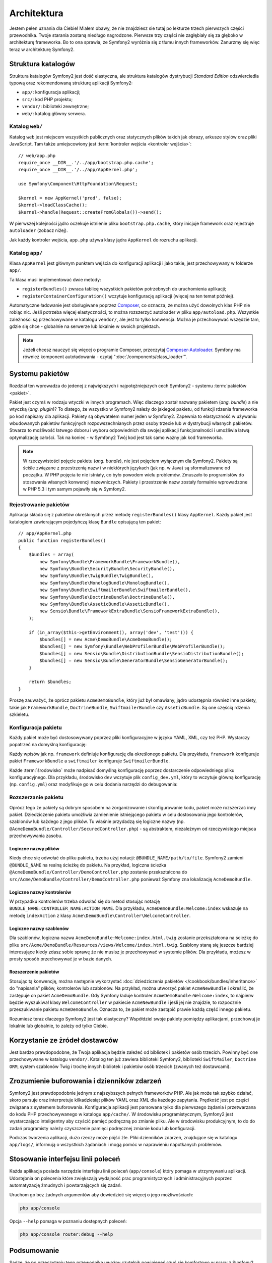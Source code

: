.. highlight:: php
   :linenothreshold: 2

Architektura
============

Jestem pełen uznania dla Ciebie! Miałem obawy, że nie znajdziesz sie tutaj po
lekturze trzech pierwszych części przewodnika. Twoje starania zostaną niedługo
nagrodzone. Pierwsze trzy części nie zagłębiały się za głęboko w architekturę frameworka.
Bo to ona sprawia, że ​​Symfony2 wyróżnia się z tłumu innych frameworków.
Zanurzmy się więc teraz w architekturę Symfony2.

Struktura katalogów
-------------------

Struktura katalogów Symfony2 jest dość elastyczna, ale struktura katalogów
dystrybucji *Standard Edition* odzwierciedla typową oraz rekomendowaną strukturę
aplikacji Symfony2:

* ``app/``:    konfiguracja aplikacji;
* ``src/``:    kod PHP projektu;
* ``vendor/``: biblioteki zewnętrzne;
* ``web/``:    katalog główny serwera.

Katalog ``web/``
~~~~~~~~~~~~~~~~

Katalog ``web`` jest miejscem wszystkich publicznych oraz statycznych
plików takich jak obrazy, arkusze stylów oraz pliki JavaScript. Tam także
umiejscowiony jest :term:`kontroler wejścia <kontroler wejścia>`::

    // web/app.php
    require_once __DIR__.'/../app/bootstrap.php.cache';
    require_once __DIR__.'/../app/AppKernel.php';

    use Symfony\Component\HttpFoundation\Request;

    $kernel = new AppKernel('prod', false);
    $kernel->loadClassCache();
    $kernel->handle(Request::createFromGlobals())->send();

W pierwszej kolejności jądro oczekuje istnienie pliku ``bootstrap.php.cache``,
który inicjuje framework oraz rejestruje ``autoloader`` (zobacz niżej).

Jak każdy kontroler wejścia, ``app.php`` używa klasy jądra ``AppKernel`` do
rozruchu aplikacji.

.. _the-app-dir:

Katalog ``app/``
~~~~~~~~~~~~~~~~

Klasa ``AppKernel`` jest głównym punktem wejścia do konfiguracji aplikacji
i jako takie, jest przechowywany w folderze ``app/``.

Ta klasa musi implementować dwie metody:

* ``registerBundles()`` zwraca tablicę wszystkich pakietów potrzebnych do uruchomienia
  aplikacji;

* ``registerContainerConfiguration()`` wczytuje konfigurację aplikacji
  (więcej na ten temat później).

Automatyczne ładowanie jest obsługiwane poprzez `Composer`_, co oznacza, że
można użyć dowolnych  klas PHP nie robiąc nic. Jeśli potrzeba więcej elastyczności,
to można rozszerzyć autoloader w pliku ``app/autoload.php``. Wszystkie zależności
są przechowywane w katalogu ``vendor/``, ale jest to tylko konwencja. Można je
przechowywać wszędzie tam, gdzie się chce -  globalnie na serwerze lub lokalnie
w swoich projektach.

.. note::

    Jeżeli chcesz nauczyć się więcej o programie Composer, przeczytaj `Composer-Autoloader`_.
    Symfony ma również komponent autoładowania - czytaj ":doc:`/components/class_loader`".


Systemu pakietów
----------------

Rozdział ten wprowadza do jedenej z największych i najpotężniejszych cech Symfony2 -
systemu :term:`pakietów <pakiet>`.

Pakiet jest czymś w rodzaju wtyczki w innych programach. Więc dlaczego został nazwany
pakietem (*ang. bundle*) a nie wtyczką (*ang. plugin*)? To dlatego, że wszystko w Symfony2
należy do jakiegoś pakietu, od funkcji rdzenia frameworka po kod napisany dla aplikacji.
Pakiety są obywatelem numer jeden w Symfony2. Zapewnia to elastyczność w używaniu
wbudowanych pakietów funkcyjnych rozpowszechnianych przez osoby trzecie lub w dystrybucji
własnych pakietów. Stwarza to możliwość łatwego doboru i wyboru odpowiednich
dla swojej aplikacji funkcjonalności i umożliwia łatwą optymalizację całości.
Tak na koniec - w Symfony2 Twój kod jest tak samo ważny jak kod frameworka.

.. note::

   W rzeczywistości pojęcie pakietu (*ang. bundle*), nie jest pojęciem wyłącznym
   dla Symfony2. Pakiety są ściśle związane z przestrzenią nazw i w niektórych
   językach (jak np. w Java) są sformalizowane od początku. W PHP pojęcia te nie
   istniały, co było powodem wielu problemów. Zmuszało to programistów do stosowania
   własnych konwencji nazewniczych. Pakiety i przestrzenie nazw zostały formalnie
   wprowadzone w PHP 5.3 i tym samym pojawiły się w Symfony2.

Rejestrowanie pakietów
~~~~~~~~~~~~~~~~~~~~~~

Aplikacja składa się z pakietów określonych przez metodę ``registerBundles()``
klasy ``AppKernel``. Każdy pakiet jest katalogiem zawierającym pojedyńczą klasę
``Bundle`` opisującą ten pakiet::

    // app/AppKernel.php
    public function registerBundles()
    {
        $bundles = array(
            new Symfony\Bundle\FrameworkBundle\FrameworkBundle(),
            new Symfony\Bundle\SecurityBundle\SecurityBundle(),
            new Symfony\Bundle\TwigBundle\TwigBundle(),
            new Symfony\Bundle\MonologBundle\MonologBundle(),
            new Symfony\Bundle\SwiftmailerBundle\SwiftmailerBundle(),
            new Symfony\Bundle\DoctrineBundle\DoctrineBundle(),
            new Symfony\Bundle\AsseticBundle\AsseticBundle(),
            new Sensio\Bundle\FrameworkExtraBundle\SensioFrameworkExtraBundle(),
        );

        if (in_array($this->getEnvironment(), array('dev', 'test'))) {
            $bundles[] = new Acme\DemoBundle\AcmeDemoBundle();
            $bundles[] = new Symfony\Bundle\WebProfilerBundle\WebProfilerBundle();
            $bundles[] = new Sensio\Bundle\DistributionBundle\SensioDistributionBundle();
            $bundles[] = new Sensio\Bundle\GeneratorBundle\SensioGeneratorBundle();
        }

        return $bundles;
    }

Proszę zauważyć, że oprócz pakietu ``AcmeDemoBundle``, który już był omawiany, jądro
udostępnia również inne pakiety, takie jak ``FrameworkBundle``, ``DoctrineBundle``,
``SwiftmailerBundle`` czy ``AsseticBundle``. Są one częścią rdzenia szkieletu.

Konfiguracja pakietu
~~~~~~~~~~~~~~~~~~~~

Każdy pakiet może być dostosowywany poprzez pliki konfiguracyjne w języku YAML,
XML, czy też PHP. Wystarczy popatrzeć na domyślną konfigurację:

.. code-block:: yaml
   :linenos:

    # app/config/config.yml
    imports:
        - { resource: parameters.yml }
        - { resource: security.yml }

    framework:
        #esi:             ~
        #translator:      { fallback: "%locale%" }
        secret:          "%secret%"
        router:
            resource: "%kernel.root_dir%/config/routing.yml"
            strict_requirements: "%kernel.debug%"
        form:            true
        csrf_protection: true
        validation:      { enable_annotations: true }
        templating:      { engines: ['twig'] } #assets_version: SomeVersionScheme
        default_locale:  "%locale%"
        trusted_proxies: ~
        session:         ~

    # Twig Configuration
    twig:
        debug:            "%kernel.debug%"
        strict_variables: "%kernel.debug%"

    # Assetic Configuration
    assetic:
        debug:          "%kernel.debug%"
        use_controller: false
        bundles:        [ ]
        #java: /usr/bin/java
        filters:
            cssrewrite: ~
            #closure:
            #    jar: "%kernel.root_dir%/Resources/java/compiler.jar"
            #yui_css:
            #    jar: "%kernel.root_dir%/Resources/java/yuicompressor-2.4.7.jar"

    # Doctrine Configuration
    doctrine:
        dbal:
            driver:   "%database_driver%"
            host:     "%database_host%"
            port:     "%database_port%"
            dbname:   "%database_name%"
            user:     "%database_user%"
            password: "%database_password%"
            charset:  UTF8

        orm:
            auto_generate_proxy_classes: "%kernel.debug%"
            auto_mapping: true

    # Swiftmailer Configuration
    swiftmailer:
        transport: "%mailer_transport%"
        host:      "%mailer_host%"
        username:  "%mailer_user%"
        password:  "%mailer_password%"
        spool:     { type: memory }

Każdy wpisów jak np. ``framework`` definiuje konfigurację dla określonego pakietu.
Dla przykładu, ``framework`` konfiguruje pakiet ``FrameworkBundle`` a ``swiftmailer``
konfiguruje ``SwiftmailerBundle``.

Każde :term:`środowisko` może nadpisać domyślną konfigurację poprzez dostarczenie
odpowiedniego pliku konfiguracyjnego. Dla przykładu, środowisko ``dev`` wczytuje plik
``config_dev.yml``, który to wczytuje główną konfigurację (np. ``config.yml``) oraz
modyfikuje go w celu dodania narzędzi do debugowania:

.. code-block:: yaml
   :linenos:

    # app/config/config_dev.yml
    imports:
        - { resource: config.yml }

    framework:
        router:   { resource: "%kernel.root_dir%/config/routing_dev.yml" }
        profiler: { only_exceptions: false }

    web_profiler:
        toolbar: true
        intercept_redirects: false

    monolog:
        handlers:
            main:
                type:  stream
                path:  %kernel.logs_dir%/%kernel.environment%.log
                level: debug
            firephp:
                type:  firephp
                level: info

    assetic:
        use_controller: true


Rozszerzanie pakietu
~~~~~~~~~~~~~~~~~~~~

Oprócz tego że pakiety są dobrym sposobem na zorganizowanie i skonfigurowanie kodu,
pakiet może rozszerzać inny pakiet. Dziedziczenie pakietu umożliwia zamienienie
istniejącego pakietu w celu dostosowania jego kontrolerów, szablonów lub każdego
z jego plików. Tu właśnie przydadzą się logiczne nazwy
(np. ``@AcmeDemoBundle/Controller/SecuredController.php``) - są abstraktem,
niezależnym od rzeczywistego miejsca przechowywania zasobu.

Logiczne nazwy plików
.....................

Kiedy chce się odwołać do pliku pakietu, trzeba użyj notacji:
``@BUNDLE_NAME/path/to/file``. Symfony2 zamieni ``@BUNDLE_NAME`` na
realną ścieżkę do pakietu. Na przykład, logiczna ścieżka
``@AcmeDemoBundle/Controller/DemoController.php`` zostanie przekształcona
do ``src/Acme/DemoBundle/Controller/DemoController.php`` ponieważ Symfony
zna lokalizację ``AcmeDemoBundle``.

Logiczne nazwy kontrolerów
..........................

W przypadku kontrolerów trzeba odwołać się do metod stosując notację
``BUNDLE_NAME:CONTROLLER_NAME:ACTION_NAME``. Dla przykładu,
``AcmeDemoBundle:Welcome:index`` wskazuje na metodę ``indexAction``
z klasy ``Acme\DemoBundle\Controller\WelcomeController``.

Logiczne nazwy szablonów
........................

Dla szablonów, logiczna nazwa ``AcmeDemoBundle:Welcome:index.html.twig`` zostanie
przekształcona na ścieżkę do pliku ``src/Acme/DemoBundle/Resources/views/Welcome/index.html.twig``.
Szablony staną się jeszcze bardziej interesujące kiedy zdasz sobie sprawę że nie
musisz je przechowywać w systemie plików. Dla przykładu, możesz w prosty sposób
przechowywać je w bazie danych.

Rozszerzenie pakietów
.....................

Stosując tą konwencję, można następnie wykorzystać
:doc:`dziedziczenia pakietów </cookbook/bundles/inheritance>` do "napisania" plików,
kontrolerów lub szablonów. Na przykład, można utworzyć pakiet ``AcmeNewBundle``
i  określić, że zastępuje on pakiet ``AcmeDemoBundle``. Gdy Symfony ładuje kontroler
``AcmeDemoBundle:Welcome:index``, to najpierw będzie wyszukiwał klasy ``WelcomeController``
w pakiecie ``AcmeNewBundle`` i jeśli jej nie znajdzie, to rozpocznie przeszukiwanie
pakietu ``AcmeDemoBundle``. Oznacza to, że pakiet może zastąpić prawie każdą część
innego pakietu.

Rozumiesz teraz dlaczego Symfony2 jest tak elastyczny? Współdziel swoje pakiety
pomiędzy aplikacjami, przechowuj je lokalnie lub globalnie, to zależy od tylko
Ciebie.

.. _using-vendors:

Korzystanie ze żródeł dostawców
-------------------------------

Jest bardzo prawdopodobne, że Twoja aplikacja będzie zależeć od bibliotek i pakietów
osób trzecich. Powinny być one przechowywane w katalogu ``vendor/``. Katalog ten już
zawiera biblioteki Symfony2, biblioteki ``SwiftMailer``, ``Doctrine ORM``,
system szablonów Twig i trochę innych bibliotek i pakietów osób trzecich
(zwanych też dostawcami).

Zrozumienie buforowania i dzienników zdarzeń
--------------------------------------------

Symfony2 jest prawdopodobnie jednym z najszybszych pełnych frameworków PHP.
Ale jak może tak szybko działać, skoro parsuje oraz interpretuje kilkadziesiąt
plików YAML oraz XML dla każdego zapytania. Prędkość jest po części związana
z systemem buforowania. Konfiguracja aplikacji jest parsowana tylko dla pierwszego
żądania i przetwarzana do kodu PHP przechowywanego w katalogu ``app/cache/``.
W środowisku programistycznym, Symfony2 jest wystarczająco inteligentny aby czyścić
pamięć podręczną po zmianie pliku. Ale w środowisku produkcyjnym, to do 
do zadań programisty należy czyszczenie pamięci podręcznej zmianie kodu lub
konfiguracji.

Podczas tworzenia aplikacji, dużo rzeczy może pójść źle. Pliki dzienników zdarzeń,
znajdujące się w katalogu ``app/logs/``, informują o wszystkich żądaniach
i mogą pomóc w naprawieniu napotkanych problemów.

Stosowanie interfejsu linii poleceń
-----------------------------------

Każda aplikacja posiada narzędzie interfejsu linii poleceń (``app/console``)
który pomaga w utrzymywaniu aplikacji. Udostęþnia on polecenia które zwiększają
wydajność prac programistycznych i administracyjnych poprzez automatyzację żmudnych
i powtarzających się zadań.

Uruchom go bez żadnych argumentów aby dowiedzieć się więcej o jego możliwościach:

.. code-block:: bash

    php app/console

Opcja ``--help`` pomaga w poznaniu dostępnych poleceń:

.. code-block:: bash

    php app/console router:debug --help

Podsumowanie
------------

Sądzę, że po przeczytaniu tego przewodnika uważny czytelnik powinieneś czuć
się komfortowo w pracy z Symfony2. Wszystko w Symfony2 jest zaprojektowane tak by
sprostać oczekiwaniom programisty. Zatem, zmieniaj nazwy, przenoś katalogi zgodnie
z swoimi potrzebami.

To wszystko jeśli chodzi o szybkie wprowadzenie w tematyke Symfony 2. Musisz się
jeszcze dużo nauczyć o Symfony2 by stać się mistrzem, od testowania do wysyłania
poczty e-mail. Chcesz zapoznać sie z tymi tematami? Nie musisz specjalnie
szukać - przejdź do oficjalnej książki i wybierz tam dowolny temat.


.. _`standardy`:               http://groups.google.com/group/php-standards/web/psr-0-final-proposal
.. _`konwencji`:               http://pear.php.net/
.. _`Composer`:                http://getcomposer.org
.. _`Composer-Autoloader`:     http://getcomposer.org/doc/01-basic-usage.md#autoloading